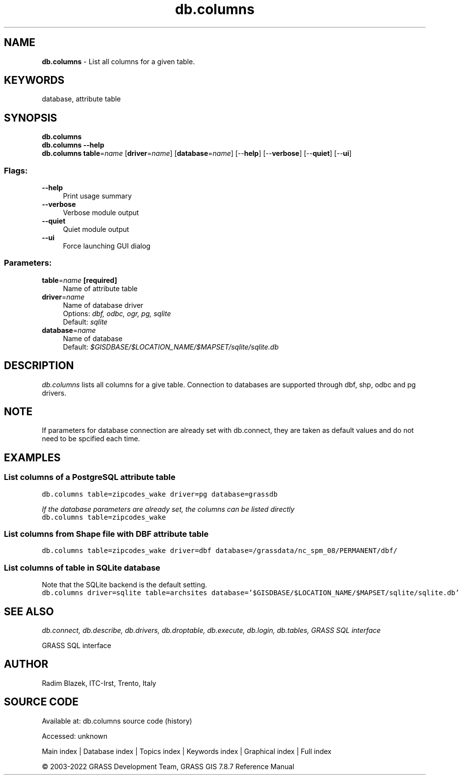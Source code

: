 .TH db.columns 1 "" "GRASS 7.8.7" "GRASS GIS User's Manual"
.SH NAME
\fI\fBdb.columns\fR\fR  \- List all columns for a given table.
.SH KEYWORDS
database, attribute table
.SH SYNOPSIS
\fBdb.columns\fR
.br
\fBdb.columns \-\-help\fR
.br
\fBdb.columns\fR \fBtable\fR=\fIname\fR  [\fBdriver\fR=\fIname\fR]   [\fBdatabase\fR=\fIname\fR]   [\-\-\fBhelp\fR]  [\-\-\fBverbose\fR]  [\-\-\fBquiet\fR]  [\-\-\fBui\fR]
.SS Flags:
.IP "\fB\-\-help\fR" 4m
.br
Print usage summary
.IP "\fB\-\-verbose\fR" 4m
.br
Verbose module output
.IP "\fB\-\-quiet\fR" 4m
.br
Quiet module output
.IP "\fB\-\-ui\fR" 4m
.br
Force launching GUI dialog
.SS Parameters:
.IP "\fBtable\fR=\fIname\fR \fB[required]\fR" 4m
.br
Name of attribute table
.IP "\fBdriver\fR=\fIname\fR" 4m
.br
Name of database driver
.br
Options: \fIdbf, odbc, ogr, pg, sqlite\fR
.br
Default: \fIsqlite\fR
.IP "\fBdatabase\fR=\fIname\fR" 4m
.br
Name of database
.br
Default: \fI$GISDBASE/$LOCATION_NAME/$MAPSET/sqlite/sqlite.db\fR
.SH DESCRIPTION
\fIdb.columns\fR lists all columns for a give table. Connection to
databases are supported through dbf, shp, odbc and pg drivers.
.SH NOTE
If parameters for database connection are already set with
db.connect, they are taken as default values
and do not need to be spcified each time.
.SH EXAMPLES
.SS List columns of a PostgreSQL attribute table
.br
.nf
\fC
db.columns table=zipcodes_wake driver=pg database=grassdb
\fR
.fi
.PP
\fIIf the database parameters are already set, the columns can be listed
directly\fR
.br
.br
.nf
\fC
db.columns table=zipcodes_wake
\fR
.fi
.SS List columns from Shape file with DBF attribute table
.br
.nf
\fC
db.columns table=zipcodes_wake driver=dbf database=/grassdata/nc_spm_08/PERMANENT/dbf/
\fR
.fi
.SS List columns of table in SQLite database
Note that the SQLite backend is the default setting.
.br
.nf
\fC
db.columns driver=sqlite table=archsites database=\(cq$GISDBASE/$LOCATION_NAME/$MAPSET/sqlite/sqlite.db\(cq
\fR
.fi
.SH SEE ALSO
\fI
db.connect,
db.describe,
db.drivers,
db.droptable,
db.execute,
db.login,
db.tables,
GRASS SQL interface
\fR
.PP
GRASS SQL interface
.SH AUTHOR
Radim Blazek, ITC\-Irst, Trento, Italy
.SH SOURCE CODE
.PP
Available at:
db.columns source code
(history)
.PP
Accessed: unknown
.PP
Main index |
Database index |
Topics index |
Keywords index |
Graphical index |
Full index
.PP
© 2003\-2022
GRASS Development Team,
GRASS GIS 7.8.7 Reference Manual
